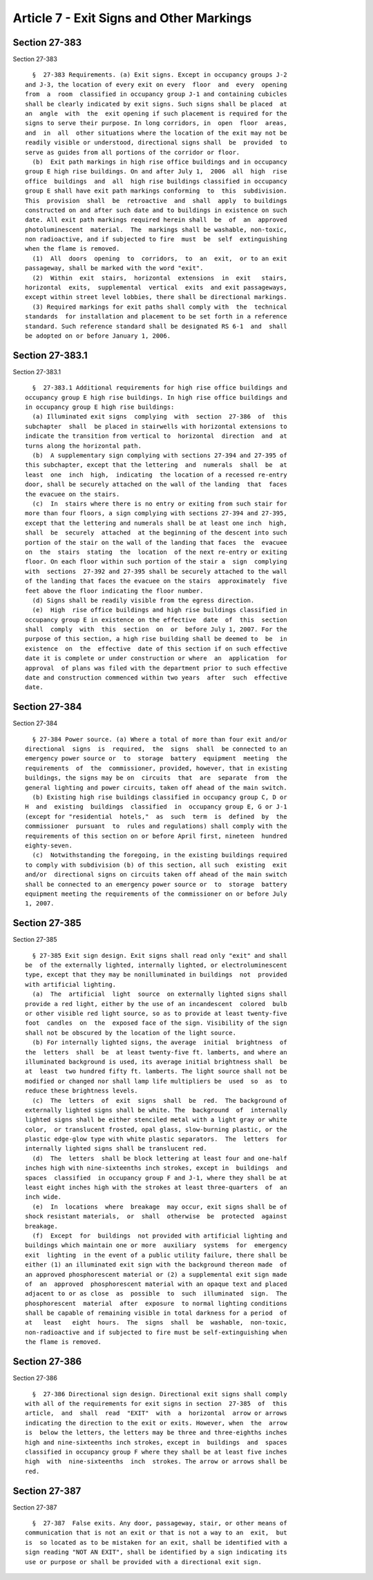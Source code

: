 Article 7 - Exit Signs and Other Markings
=========================================

Section 27-383
--------------

Section 27-383 ::    
        
     
        §  27-383 Requirements. (a) Exit signs. Except in occupancy groups J-2
      and J-3, the location of every exit on every  floor  and  every  opening
      from  a  room  classified in occupancy group J-1 and containing cubicles
      shall be clearly indicated by exit signs. Such signs shall be placed  at
      an  angle  with  the  exit opening if such placement is required for the
      signs to serve their purpose. In long corridors, in  open  floor  areas,
      and  in  all  other situations where the location of the exit may not be
      readily visible or understood, directional signs shall  be  provided  to
      serve as guides from all portions of the corridor or floor.
        (b)  Exit path markings in high rise office buildings and in occupancy
      group E high rise buildings. On and after July 1,  2006  all  high  rise
      office  buildings  and  all  high rise buildings classified in occupancy
      group E shall have exit path markings conforming  to  this  subdivision.
      This  provision  shall  be  retroactive  and  shall  apply  to buildings
      constructed on and after such date and to buildings in existence on such
      date. All exit path markings required herein shall  be  of  an  approved
      photoluminescent  material.  The  markings shall be washable, non-toxic,
      non radioactive, and if subjected to fire  must  be  self  extinguishing
      when the flame is removed.
        (1)  All  doors  opening  to  corridors,  to  an  exit,  or to an exit
      passageway, shall be marked with the word "exit".
        (2)  Within  exit  stairs,  horizontal  extensions  in  exit   stairs,
      horizontal  exits,  supplemental  vertical  exits  and exit passageways,
      except within street level lobbies, there shall be directional markings.
        (3) Required markings for exit paths shall comply with  the  technical
      standards  for installation and placement to be set forth in a reference
      standard. Such reference standard shall be designated RS 6-1  and  shall
      be adopted on or before January 1, 2006.
    
    
    
    
    
    
    

Section 27-383.1
----------------

Section 27-383.1 ::    
        
     
        §  27-383.1 Additional requirements for high rise office buildings and
      occupancy group E high rise buildings. In high rise office buildings and
      in occupancy group E high rise buildings:
        (a) Illuminated exit signs  complying  with  section  27-386  of  this
      subchapter  shall  be placed in stairwells with horizontal extensions to
      indicate the transition from vertical to  horizontal  direction  and  at
      turns along the horizontal path.
        (b)  A supplementary sign complying with sections 27-394 and 27-395 of
      this subchapter, except that the lettering  and  numerals  shall  be  at
      least  one  inch  high,  indicating  the location of a recessed re-entry
      door, shall be securely attached on the wall of the landing  that  faces
      the evacuee on the stairs.
        (c)  In  stairs where there is no entry or exiting from such stair for
      more than four floors, a sign complying with sections 27-394 and 27-395,
      except that the lettering and numerals shall be at least one inch  high,
      shall  be  securely  attached  at the beginning of the descent into such
      portion of the stair on the wall of the landing that faces  the  evacuee
      on  the  stairs  stating  the  location  of the next re-entry or exiting
      floor. On each floor within such portion of the stair a  sign  complying
      with  sections  27-392 and 27-395 shall be securely attached to the wall
      of the landing that faces the evacuee on the stairs  approximately  five
      feet above the floor indicating the floor number.
        (d) Signs shall be readily visible from the egress direction.
        (e)  High  rise office buildings and high rise buildings classified in
      occupancy group E in existence on the effective  date  of  this  section
      shall  comply  with  this  section  on  or  before July 1, 2007. For the
      purpose of this section, a high rise building shall be deemed to  be  in
      existence  on  the  effective  date of this section if on such effective
      date it is complete or under construction or where  an  application  for
      approval  of plans was filed with the department prior to such effective
      date and construction commenced within two years  after  such  effective
      date.
    
    
    
    
    
    
    

Section 27-384
--------------

Section 27-384 ::    
        
     
        § 27-384 Power source. (a) Where a total of more than four exit and/or
      directional  signs  is  required,  the  signs  shall  be connected to an
      emergency power source or  to  storage  battery  equipment  meeting  the
      requirements  of  the  commissioner, provided, however, that in existing
      buildings, the signs may be on  circuits  that  are  separate  from  the
      general lighting and power circuits, taken off ahead of the main switch.
        (b) Existing high rise buildings classified in occupancy group C, D or
      H  and  existing  buildings  classified  in  occupancy group E, G or J-1
      (except for "residential  hotels,"  as  such  term  is  defined  by  the
      commissioner  pursuant  to  rules and regulations) shall comply with the
      requirements of this section on or before April first, nineteen  hundred
      eighty-seven.
        (c)  Notwithstanding the foregoing, in the existing buildings required
      to comply with subdivision (b) of this section, all such  existing  exit
      and/or  directional signs on circuits taken off ahead of the main switch
      shall be connected to an emergency power source or  to  storage  battery
      equipment meeting the requirements of the commissioner on or before July
      1, 2007.
    
    
    
    
    
    
    

Section 27-385
--------------

Section 27-385 ::    
        
     
        § 27-385 Exit sign design. Exit signs shall read only "exit" and shall
      be  of the externally lighted, internally lighted, or electroluminescent
      type, except that they may be nonilluminated in buildings  not  provided
      with artificial lighting.
        (a)  The  artificial  light  source  on externally lighted signs shall
      provide a red light, either by the use of an incandescent  colored  bulb
      or other visible red light source, so as to provide at least twenty-five
      foot  candles  on  the  exposed face of the sign. Visibility of the sign
      shall not be obscured by the location of the light source.
        (b) For internally lighted signs, the average  initial  brightness  of
      the  letters  shall  be  at least twenty-five ft. lamberts, and where an
      illuminated background is used, its average initial brightness shall  be
      at  least  two hundred fifty ft. lamberts. The light source shall not be
      modified or changed nor shall lamp life multipliers be  used  so  as  to
      reduce these brightness levels.
        (c)  The  letters  of  exit  signs  shall  be  red.  The background of
      externally lighted signs shall be white. The  background  of  internally
      lighted signs shall be either stenciled metal with a light gray or white
      color,  or translucent frosted, opal glass, slow-burning plastic, or the
      plastic edge-glow type with white plastic separators.  The  letters  for
      internally lighted signs shall be translucent red.
        (d)  The  letters  shall be block lettering at least four and one-half
      inches high with nine-sixteenths inch strokes, except in  buildings  and
      spaces  classified  in occupancy group F and J-1, where they shall be at
      least eight inches high with the strokes at least three-quarters  of  an
      inch wide.
        (e)  In  locations  where  breakage  may occur, exit signs shall be of
      shock resistant materials,  or  shall  otherwise  be  protected  against
      breakage.
        (f)  Except  for  buildings  not provided with artificial lighting and
      buildings which maintain one or more  auxiliary  systems  for  emergency
      exit  lighting  in the event of a public utility failure, there shall be
      either (1) an illuminated exit sign with the background thereon made  of
      an approved phosphorescent material or (2) a supplemental exit sign made
      of  an  approved  phosphorescent material with an opaque text and placed
      adjacent to or as close  as  possible  to  such  illuminated  sign.  The
      phosphorescent  material  after  exposure  to normal lighting conditions
      shall be capable of remaining visible in total darkness for a period  of
      at   least   eight  hours.  The  signs  shall  be  washable,  non-toxic,
      non-radioactive and if subjected to fire must be self-extinguishing when
      the flame is removed.
    
    
    
    
    
    
    

Section 27-386
--------------

Section 27-386 ::    
        
     
        §  27-386 Directional sign design. Directional exit signs shall comply
      with all of the requirements for exit signs in section  27-385  of  this
      article,  and  shall  read  "EXIT"  with  a  horizontal  arrow or arrows
      indicating the direction to the exit or exits. However, when  the  arrow
      is  below the letters, the letters may be three and three-eighths inches
      high and nine-sixteenths inch strokes, except in  buildings  and  spaces
      classified in occupancy group F where they shall be at least five inches
      high  with  nine-sixteenths  inch  strokes. The arrow or arrows shall be
      red.
    
    
    
    
    
    
    

Section 27-387
--------------

Section 27-387 ::    
        
     
        §  27-387  False exits. Any door, passageway, stair, or other means of
      communication that is not an exit or that is not a way to an  exit,  but
      is  so located as to be mistaken for an exit, shall be identified with a
      sign reading "NOT AN EXIT", shall be identified by a sign indicating its
      use or purpose or shall be provided with a directional exit sign.
    
    
    
    
    
    
    

